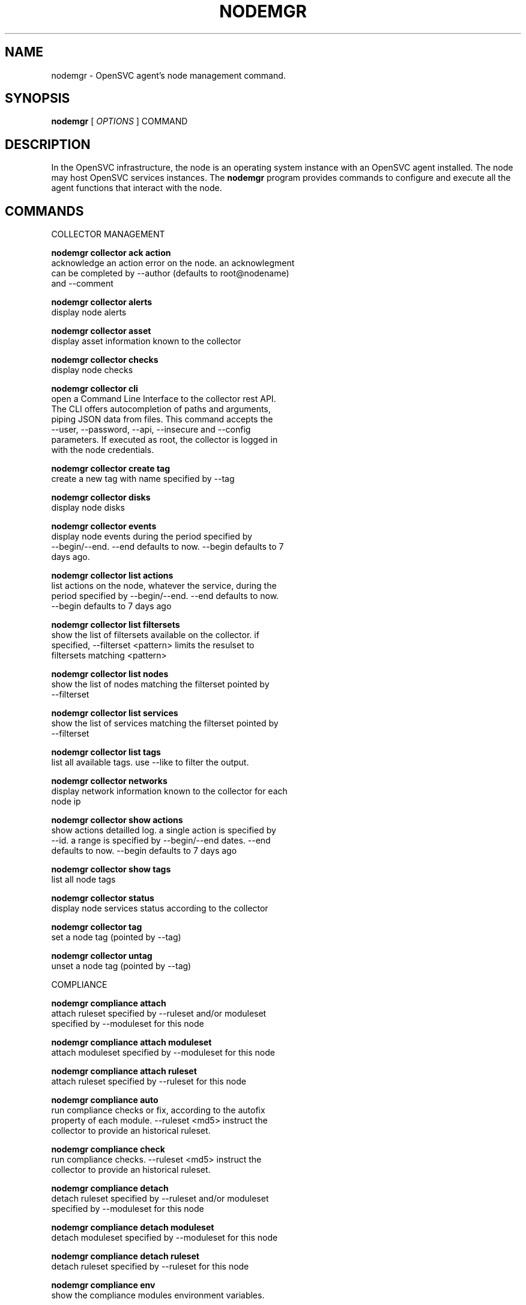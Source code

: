 .TH NODEMGR 1 2016\-11\-03
.SH NAME
nodemgr - OpenSVC agent's node management command.
.SH SYNOPSIS
.B nodemgr
[ \fIOPTIONS\fP ] COMMAND
.SH DESCRIPTION
In the OpenSVC infrastructure, the node is an operating system instance with an OpenSVC agent installed. The node may host OpenSVC services instances. The \fBnodemgr\fP program provides commands to configure and execute all the agent functions that interact with the node.
.SH COMMANDS

\fRCOLLECTOR MANAGEMENT\fP

  \fBnodemgr collector ack action\fP
  \fB               \fP  acknowledge an action error on the node. an acknowlegment
  \fB               \fP  can be completed by --author (defaults to root@nodename)
  \fB               \fP  and --comment

  \fBnodemgr collector alerts\fP
  \fB               \fP  display node alerts

  \fBnodemgr collector asset\fP
  \fB               \fP  display asset information known to the collector

  \fBnodemgr collector checks\fP
  \fB               \fP  display node checks

  \fBnodemgr collector cli\fP
  \fB               \fP  open a Command Line Interface to the collector rest API.
  \fB               \fP  The CLI offers autocompletion of paths and arguments,
  \fB               \fP  piping JSON data from files. This command accepts the
  \fB               \fP  --user, --password, --api, --insecure and --config
  \fB               \fP  parameters. If executed as root, the collector is logged in
  \fB               \fP  with the node credentials.

  \fBnodemgr collector create tag\fP
  \fB               \fP  create a new tag with name specified by --tag

  \fBnodemgr collector disks\fP
  \fB               \fP  display node disks

  \fBnodemgr collector events\fP
  \fB               \fP  display node events during the period specified by
  \fB               \fP  --begin/--end. --end defaults to now. --begin defaults to 7
  \fB               \fP  days ago.

  \fBnodemgr collector list actions\fP
  \fB               \fP  list actions on the node, whatever the service, during the
  \fB               \fP  period specified by --begin/--end. --end defaults to now.
  \fB               \fP  --begin defaults to 7 days ago

  \fBnodemgr collector list filtersets\fP
  \fB               \fP  show the list of filtersets available on the collector. if
  \fB               \fP  specified, --filterset <pattern> limits the resulset to
  \fB               \fP  filtersets matching <pattern>

  \fBnodemgr collector list nodes\fP
  \fB               \fP  show the list of nodes matching the filterset pointed by
  \fB               \fP  --filterset

  \fBnodemgr collector list services\fP
  \fB               \fP  show the list of services matching the filterset pointed by
  \fB               \fP  --filterset

  \fBnodemgr collector list tags\fP
  \fB               \fP  list all available tags. use --like to filter the output.

  \fBnodemgr collector networks\fP
  \fB               \fP  display network information known to the collector for each
  \fB               \fP  node ip

  \fBnodemgr collector show actions\fP
  \fB               \fP  show actions detailled log. a single action is specified by
  \fB               \fP  --id. a range is specified by --begin/--end dates. --end
  \fB               \fP  defaults to now. --begin defaults to 7 days ago

  \fBnodemgr collector show tags\fP
  \fB               \fP  list all node tags

  \fBnodemgr collector status\fP
  \fB               \fP  display node services status according to the collector

  \fBnodemgr collector tag\fP
  \fB               \fP  set a node tag (pointed by --tag)

  \fBnodemgr collector untag\fP
  \fB               \fP  unset a node tag (pointed by --tag)

\fRCOMPLIANCE\fP

  \fBnodemgr compliance attach\fP
  \fB               \fP  attach ruleset specified by --ruleset and/or moduleset
  \fB               \fP  specified by --moduleset for this node

  \fBnodemgr compliance attach moduleset\fP
  \fB               \fP  attach moduleset specified by --moduleset for this node

  \fBnodemgr compliance attach ruleset\fP
  \fB               \fP  attach ruleset specified by --ruleset for this node

  \fBnodemgr compliance auto\fP
  \fB               \fP  run compliance checks or fix, according to the autofix
  \fB               \fP  property of each module. --ruleset <md5> instruct the
  \fB               \fP  collector to provide an historical ruleset.

  \fBnodemgr compliance check\fP
  \fB               \fP  run compliance checks. --ruleset <md5> instruct the
  \fB               \fP  collector to provide an historical ruleset.

  \fBnodemgr compliance detach\fP
  \fB               \fP  detach ruleset specified by --ruleset and/or moduleset
  \fB               \fP  specified by --moduleset for this node

  \fBnodemgr compliance detach moduleset\fP
  \fB               \fP  detach moduleset specified by --moduleset for this node

  \fBnodemgr compliance detach ruleset\fP
  \fB               \fP  detach ruleset specified by --ruleset for this node

  \fBnodemgr compliance env\fP
  \fB               \fP  show the compliance modules environment variables.

  \fBnodemgr compliance fix\fP
  \fB               \fP  run compliance fixes. --ruleset <md5> instruct the
  \fB               \fP  collector to provide an historical ruleset.

  \fBnodemgr compliance fixable\fP
  \fB               \fP  verify compliance fixes prerequisites. --ruleset <md5>
  \fB               \fP  instruct the collector to provide an historical ruleset.

  \fBnodemgr compliance list module\fP
  \fB               \fP  list compliance modules available on this node

  \fBnodemgr compliance list moduleset\fP
  \fB               \fP  list available compliance modulesets. --moduleset f% limit
  \fB               \fP  the scope to modulesets matching the f% pattern.

  \fBnodemgr compliance list ruleset\fP
  \fB               \fP  list available compliance rulesets. --ruleset f% limit the
  \fB               \fP  scope to rulesets matching the f% pattern.

  \fBnodemgr compliance show moduleset\fP
  \fB               \fP  show compliance rules applying to this node

  \fBnodemgr compliance show ruleset\fP
  \fB               \fP  show compliance rules applying to this node

  \fBnodemgr compliance show status\fP
  \fB               \fP  show compliance modules status

\fRMISC\fP

  \fBnodemgr prkey  \fP  show persistent reservation key of this node

\fRNODE ACTIONS\fP

  \fBnodemgr collect stats\fP
  \fB               \fP  write in local files metrics not found in the standard
  \fB               \fP  metrics collector. these files will be fed to the collector
  \fB               \fP  by the 'pushstat' action.

  \fBnodemgr dequeue actions\fP
  \fB               \fP  dequeue and execute actions from the collector's action
  \fB               \fP  queue for this node and its services.

  \fBnodemgr logs   \fP  fancy display of the node logs

  \fBnodemgr print schedule\fP
  \fB               \fP  print the node tasks schedule

  \fBnodemgr provision\fP
  \fB               \fP  provision the resources described in --resource arguments

  \fBnodemgr reboot \fP  reboot the node

  \fBnodemgr rotate root pw\fP
  \fB               \fP  set a new root password and store it in the collector

  \fBnodemgr scanscsi\fP
  \fB               \fP  scan the scsi hosts in search of new disks

  \fBnodemgr schedule reboot\fP
  \fB               \fP  mark the node for reboot at the next allowed period. the
  \fB               \fP  allowed period is defined by a "reboot" section in
  \fB               \fP  node.conf. the created flag file is
  \fB               \fP  /opt/opensvc/var/REBOOT_FLAG

  \fBnodemgr schedule reboot status\fP
  \fB               \fP  tell if the node is scheduled for reboot

  \fBnodemgr scheduler\fP
  \fB               \fP  run the node task scheduler

  \fBnodemgr schedulers\fP
  \fB               \fP  execute a run of the node and services schedulers. this
  \fB               \fP  action is installed in the system scheduler

  \fBnodemgr shutdown\fP
  \fB               \fP  shutdown the node to powered off state

  \fBnodemgr unschedule reboot\fP
  \fB               \fP  unmark the node for reboot at the next allowed period. the
  \fB               \fP  removed flag file is /opt/opensvc/var/REBOOT_FLAG

  \fBnodemgr updatecomp\fP
  \fB               \fP  upgrade the opensvc compliance modules. the modules must be
  \fB               \fP  available as a tarball behind the node.repo/compliance url.

  \fBnodemgr updatepkg\fP
  \fB               \fP  upgrade the opensvc agent version. the packages must be
  \fB               \fP  available behind the node.repo/packages url.

  \fBnodemgr wol    \fP  forge and send udp wake on lan packet to mac address
  \fB               \fP  specified by --mac and --broadcast arguments

\fRNODE CONFIGURATION\fP

  \fBnodemgr edit authconfig\fP
  \fB               \fP  open the auth.conf configuration file with the preferred
  \fB               \fP  editor

  \fBnodemgr edit config\fP
  \fB               \fP  open the node.conf configuration file with the preferred
  \fB               \fP  editor

  \fBnodemgr get    \fP  get the value of the node configuration parameter pointed
  \fB               \fP  by --param

  \fBnodemgr print authconfig\fP
  \fB               \fP  open the node.conf configuration file with the preferred
  \fB               \fP  editor

  \fBnodemgr print config\fP
  \fB               \fP  open the node.conf configuration file with the preferred
  \fB               \fP  editor

  \fBnodemgr register\fP
  \fB               \fP  obtain a registration number from the collector, used to
  \fB               \fP  authenticate the node

  \fBnodemgr set    \fP  set a node configuration parameter (pointed by --param)
  \fB               \fP  value (pointed by --value)

  \fBnodemgr unset  \fP  unset a node configuration parameter (pointed by --param)

\fRPUSH DATA TO THE COLLECTOR\fP

  \fBnodemgr checks \fP  run node sanity checks, push results to collector

  \fBnodemgr pushasset\fP
  \fB               \fP  push asset information to collector

  \fBnodemgr pushbrocade\fP
  \fB               \fP  push Brocade switch configuration to collector

  \fBnodemgr pushcentera\fP
  \fB               \fP  push EMC Centera configuration to collector

  \fBnodemgr pushdcs\fP
  \fB               \fP  push Datacore configuration to collector

  \fBnodemgr pushdisks\fP
  \fB               \fP  push disks usage information to collector

  \fBnodemgr pushemcvnx\fP
  \fB               \fP  push EMC CX/VNX configuration to collector

  \fBnodemgr pusheva\fP
  \fB               \fP  push HP EVA configuration to collector

  \fBnodemgr pushfreenas\fP
  \fB               \fP  push FreeNAS configuration to collector

  \fBnodemgr pushgcedisks\fP
  \fB               \fP  push Google Compute Engine disks configuration to collector

  \fBnodemgr pushhds\fP
  \fB               \fP  push HDS configuration to collector

  \fBnodemgr pushhp3par\fP
  \fB               \fP  push HP 3par configuration to collector

  \fBnodemgr pushibmds\fP
  \fB               \fP  push IBM DS configuration to collector

  \fBnodemgr pushibmsvc\fP
  \fB               \fP  push IBM SVC configuration to collector

  \fBnodemgr pushnecism\fP
  \fB               \fP  push NEC ISM configuration to collector

  \fBnodemgr pushnetapp\fP
  \fB               \fP  push Netapp configuration to collector

  \fBnodemgr pushnsr\fP
  \fB               \fP  push EMC Networker index to collector

  \fBnodemgr pushpatch\fP
  \fB               \fP  push patch/version list to collector

  \fBnodemgr pushpkg\fP
  \fB               \fP  push package/version list to collector

  \fBnodemgr pushstats\fP
  \fB               \fP  push performance metrics to collector. By default pushed
  \fB               \fP  stats interval begins yesterday at the beginning of the
  \fB               \fP  allowed interval and ends now. This interval can be changed
  \fB               \fP  using --begin/--end parameters. The location where stats
  \fB               \fP  files are looked up can be changed using --stats-dir.

  \fBnodemgr pushsym\fP
  \fB               \fP  push symmetrix configuration to collector

  \fBnodemgr pushvioserver\fP
  \fB               \fP  push IBM VIO server configuration to collector

  \fBnodemgr sysreport\fP
  \fB               \fP  push system report to the collector for archiving and diff
  \fB               \fP  analysis

\fRSERVICE ACTIONS\fP

  \fBnodemgr discover\fP
  \fB               \fP  discover vservices accessible from this host, cloud nodes
  \fB               \fP  for example
.SH OPTIONS
.TP
.B --version
show program's version number and exit
.TP
.B -h, --help
show this help message and exit
.TP
.B --refresh-api
The OpenSVC collector api url
.TP
.B --color=COLOR
colorize output. possible values are : auto=guess based on tty presence, always|yes=always colorize, never|no=never colorize
.TP
.B --verbose
add more information to some print commands: +next in 'print schedule'
.TP
.B --debug
debug mode
.TP
.B --stats-dir=STATS_DIR
points the directory where the metrics files are stored for pushstats
.TP
.B --module=MODULE
compliance, set module list
.TP
.B --moduleset=MODULESET
compliance, set moduleset list. The 'all' value can be used in conjonction with detach.
.TP
.B --ruleset=RULESET
compliance, set ruleset list. The 'all' value can be used in conjonction with detach.
.TP
.B --filterset=FILTERSET
set a filterset to limit collector extractions
.TP
.B --ruleset-date=RULESET_DATE
compliance, use rulesets valid on specified date
.TP
.B --attach
attach the modulesets specified during a compliance check/fix/fixable command
.TP
.B --cron
cron mode
.TP
.B --force
force action
.TP
.B --symcli-db-file=SYMCLI_DB_FILE
[pushsym option] use symcli offline mode with the specified file. aclx files are expected to be found in the same directory and named either <symid>.aclx or <same_prefix_as_bin_file>.aclx
.TP
.B --param=PARAM
point a node configuration parameter for the 'get' and 'set' actions
.TP
.B --value=VALUE
set a node configuration parameter value for the 'set --param' action
.TP
.B --duration=DURATION
a duration expressed in minutes. used with the 'collector ack action' action
.TP
.B --begin=BEGIN
a begin date expressed as 'YYYY-MM-DD hh:mm'. used with the 'collector ack action' and pushstats action
.TP
.B --end=END
a end date expressed as 'YYYY-MM-DD hh:mm'. used with the 'collector ack action' and pushstats action
.TP
.B --comment=COMMENT
a comment to log when used with the 'collector ack action' action
.TP
.B --author=AUTHOR
the acker name to log when used with the 'collector ack action' action
.TP
.B --id=ID
specify an id to act on
.TP
.B --resource=RESOURCE
a resource definition in json dictionary format fed to the provision action
.TP
.B --object=OBJECTS
an object to limit a push* action to. multiple --object <object id> parameters can be set on a single command line
.TP
.B --mac=MAC
list of mac addresses, comma separated, used by the 'wol' action
.TP
.B --tag=TAG
a tag specifier used by 'collector create tag', 'collector add tag', 'collector del tag'
.TP
.B --like=LIKE
a sql like filtering expression. leading and trailing wildcards are automatically set.
.TP
.B --broadcast=BROADCAST
list of broadcast addresses, comma separated, used by the 'wol' action
.TP
.B --sync
use synchronous collector rpc if available. to use with pushasset when chaining a compliance run, to make sure the node ruleset is up-to-date.
.TP
.B --user=USER
authenticate with the collector using the specified user credentials instead of the node credentials. Required for the 'register' action when the collector is configured to refuse anonymous register.
.TP
.B --password=PASSWORD
authenticate with the collector using the specified user credentials instead of the node credentials. Prompted if necessary but not specified.
.TP
.B --insecure
allow communications with a collector presenting unverified SSL certificates.
.TP
.B --api=API
specify a collector api url different from the one set in node.conf. Honored by the 'collector cli' action.
.TP
.B --config=CONFIG
specify a user-specific collector api connection configuration file. defaults to '~/.opensvc-cli'. Honored by the 'collector cli' action.
.TP
.B --app=APP
Optional with the register command, register the node in the specified app. If not specified, the node is registered in the first registering user's app found.
.TP
.B --format=FORMAT
specify a data formatter for output of the print* and collector* commands. possible values are json or table.
.SH SEE ALSO
.BR nodemgr (1)
.BR svcmgr (1)
.BR svcmon (1)
.SH AUTHORS
OpenSVC is developped and maintained by the OpenSVC company.
